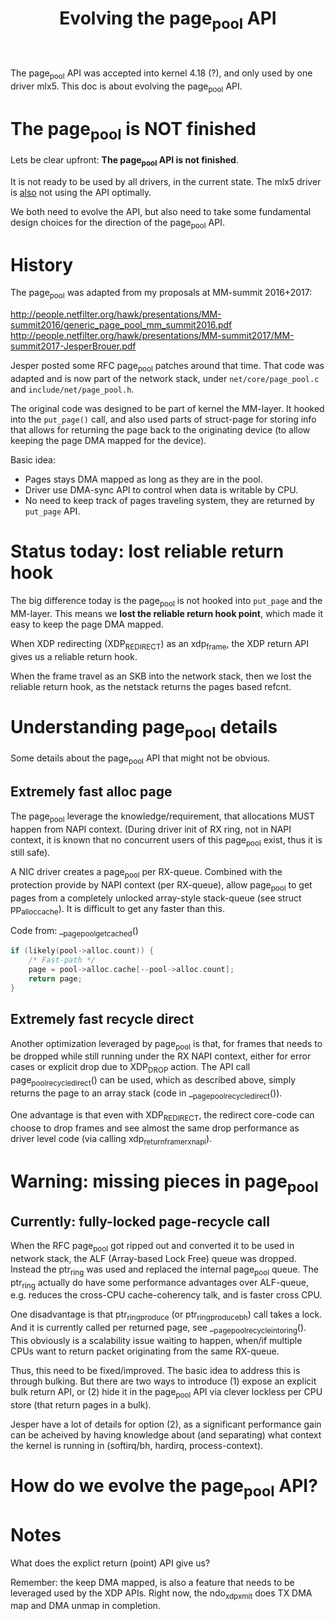 # -*- fill-column: 79; -*-
#+Title: Evolving the page_pool API

The page_pool API was accepted into kernel 4.18 (?), and only used by one
driver mlx5.  This doc is about evolving the page_pool API.

* The page_pool is NOT finished

Lets be clear upfront: *The page_pool API is not finished*.

It is not ready to be used by all drivers, in the current state.
The mlx5 driver is _also_ not using the API optimally.

We both need to evolve the API, but also need to take some fundamental design
choices for the direction of the page_pool API.

* History

The page_pool was adapted from my proposals at MM-summit 2016+2017:

 http://people.netfilter.org/hawk/presentations/MM-summit2016/generic_page_pool_mm_summit2016.pdf
 http://people.netfilter.org/hawk/presentations/MM-summit2017/MM-summit2017-JesperBrouer.pdf

Jesper posted some RFC page_pool patches around that time.  That code was
adapted and is now part of the network stack, under =net/core/page_pool.c= and
=include/net/page_pool.h=.

The original code was designed to be part of kernel the MM-layer.  It hooked
into the =put_page()= call, and also used parts of struct-page for storing info
that allows for returning the page back to the originating device (to allow
keeping the page DMA mapped for the device).

Basic idea:
 - Pages stays DMA mapped as long as they are in the pool.
 - Driver use DMA-sync API to control when data is writable by CPU.
 - No need to keep track of pages traveling system, they are returned by
   =put_page= API.

* Status today: lost reliable return hook

The big difference today is the page_pool is not hooked into =put_page= and the
MM-layer.  This means we *lost the reliable return hook point*, which made it
easy to keep the page DMA mapped.

When XDP redirecting (XDP_REDIRECT) as an xdp_frame, the XDP return API gives
us a reliable return hook.

When the frame travel as an SKB into the network stack, then we lost the
reliable return hook, as the netstack returns the pages based refcnt.





* Understanding page_pool details

Some details about the page_pool API that might not be obvious.

** Extremely fast alloc page

The page_pool leverage the knowledge/requirement, that allocations MUST happen
from NAPI context. (During driver init of RX ring, not in NAPI context, it is
known that no concurrent users of this page_pool exist, thus it is still safe).

A NIC driver creates a page_pool per RX-queue.  Combined with the protection
provide by NAPI context (per RX-queue), allow page_pool to get pages from a
completely unlocked array-style stack-queue (see struct pp_alloc_cache).  It is
difficult to get any faster than this.

Code from: __page_pool_get_cached()

#+BEGIN_SRC C
	if (likely(pool->alloc.count)) {
		/* Fast-path */
		page = pool->alloc.cache[--pool->alloc.count];
		return page;
	}
#+END_SRC

** Extremely fast recycle direct

Another optimization leveraged by page_pool is that, for frames that needs to
be dropped while still running under the RX NAPI context, either for error
cases or explicit drop due to XDP_DROP action.  The API call
page_pool_recycle_direct() can be used, which as described above, simply
returns the page to an array stack (code in __page_pool_recycle_direct()).

One advantage is that even with XDP_REDIRECT, the redirect core-code can choose
to drop frames and see almost the same drop performance as driver level code
(via calling xdp_return_frame_rx_napi).


* Warning: missing pieces in page_pool

** Currently: fully-locked page-recycle call

When the RFC page_pool got ripped out and converted it to be used in network
stack, the ALF (Array-based Lock Free) queue was dropped.  Instead the ptr_ring
was used and replaced the internal page_pool queue. The ptr_ring actually do
have some performance advantages over ALF-queue, e.g.  reduces the cross-CPU
cache-coherency talk, and is faster cross CPU.

One disadvantage is that ptr_ring_produce (or ptr_ring_produce_bh) call takes a
lock.  And it is currently called per returned page, see
__page_pool_recycle_into_ring(). This obviously is a scalability issue waiting
to happen, when/if multiple CPUs want to return packet originating from the
same RX-queue.

Thus, this need to be fixed/improved. The basic idea to address this is through
bulking.  But there are two ways to introduce (1) expose an explicit bulk
return API, or (2) hide it in the page_pool API via clever lockless per CPU
store (that return pages in a bulk).

Jesper have a lot of details for option (2), as a significant performance gain
can be acheived by having knowledge about (and separating) what context the
kernel is running in (softirq/bh, hardirq, process-context).


* How do we evolve the page_pool API?


* Notes


What does the explict return (point) API give us?

Remember: the keep DMA mapped, is also a feature that needs to be leveraged
used by the XDP APIs.  Right now, the ndo_xdp_xmit does TX DMA map and DMA
unmap in completion.
